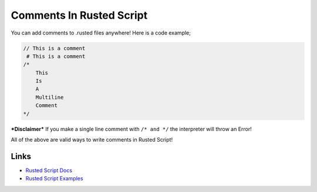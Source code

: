 Comments In Rusted Script
=========================

You can add comments to .rusted files anywhere! Here is a code example;

.. code:: rusted

    // This is a comment
     # This is a comment
    /* 
        This
        Is
        A
        Multiline
        Comment
    */

***Disclaimer*** If you make a single line comment with ``/* and */``
the interpreter will throw an Error!

All of the above are valid ways to write comments in Rusted Script!

Links
-----

-  `Rusted Script
   Docs <https://github.com/Rusted-Script/Rusted-Script/tree/master/docs>`__

-  `Rusted Script
   Examples <https://github.com/Rusted-Script/Rusted-Script/tree/master/examples>`__


